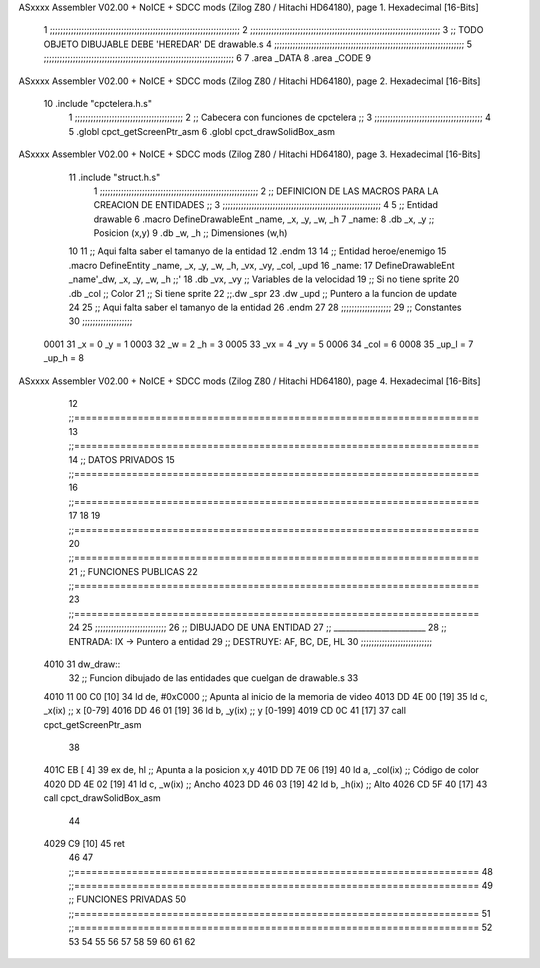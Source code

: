 ASxxxx Assembler V02.00 + NoICE + SDCC mods  (Zilog Z80 / Hitachi HD64180), page 1.
Hexadecimal [16-Bits]



                              1 ;;;;;;;;;;;;;;;;;;;;;;;;;;;;;;;;;;;;;;;;;;;;;;;;;;;;;;;;;;;;;;;;;;;;;;;;
                              2 ;;;;;;;;;;;;;;;;;;;;;;;;;;;;;;;;;;;;;;;;;;;;;;;;;;;;;;;;;;;;;;;;;;;;;;;;
                              3 ;; TODO OBJETO DIBUJABLE DEBE 'HEREDAR' DE drawable.s
                              4 ;;;;;;;;;;;;;;;;;;;;;;;;;;;;;;;;;;;;;;;;;;;;;;;;;;;;;;;;;;;;;;;;;;;;;;;;
                              5 ;;;;;;;;;;;;;;;;;;;;;;;;;;;;;;;;;;;;;;;;;;;;;;;;;;;;;;;;;;;;;;;;;;;;;;;;
                              6 
                              7 .area _DATA
                              8 .area _CODE
                              9 
ASxxxx Assembler V02.00 + NoICE + SDCC mods  (Zilog Z80 / Hitachi HD64180), page 2.
Hexadecimal [16-Bits]



                             10 .include "cpctelera.h.s"
                              1 ;;;;;;;;;;;;;;;;;;;;;;;;;;;;;;;;;;;;;;;;;
                              2 ;; Cabecera con funciones de cpctelera ;;
                              3 ;;;;;;;;;;;;;;;;;;;;;;;;;;;;;;;;;;;;;;;;;
                              4 
                              5 .globl cpct_getScreenPtr_asm
                              6 .globl cpct_drawSolidBox_asm
ASxxxx Assembler V02.00 + NoICE + SDCC mods  (Zilog Z80 / Hitachi HD64180), page 3.
Hexadecimal [16-Bits]



                             11 .include "struct.h.s"
                              1 ;;;;;;;;;;;;;;;;;;;;;;;;;;;;;;;;;;;;;;;;;;;;;;;;;;;;;;;;;;;;
                              2 ;; DEFINICION DE LAS MACROS PARA LA CREACION DE ENTIDADES ;;
                              3 ;;;;;;;;;;;;;;;;;;;;;;;;;;;;;;;;;;;;;;;;;;;;;;;;;;;;;;;;;;;;
                              4 
                              5 ;; Entidad drawable
                              6 .macro DefineDrawableEnt _name, _x, _y, _w, _h
                              7 _name:
                              8    .db   _x, _y      ;; Posicion    (x,y)
                              9    .db   _w, _h      ;; Dimensiones (w,h)
                             10 
                             11 ;; Aqui falta saber el tamanyo de la entidad
                             12 .endm
                             13 
                             14 ;; Entidad heroe/enemigo
                             15 .macro DefineEntity _name, _x, _y, _w, _h, _vx, _vy, _col, _upd
                             16 _name:
                             17    DefineDrawableEnt _name'_dw, _x, _y, _w, _h                    ;;'
                             18    .db   _vx, _vy    ;; Variables de la velocidad
                             19 ;; Si no tiene sprite
                             20    .db   _col        ;; Color
                             21 ;; Si tiene sprite
                             22 ;;.dw   _spr
                             23    .dw   _upd        ;; Puntero a la funcion de update
                             24 
                             25 ;; Aqui falta saber el tamanyo de la entidad
                             26 .endm
                             27 
                             28 ;;;;;;;;;;;;;;;;;;;
                             29 ;; Constantes
                             30 ;;;;;;;;;;;;;;;;;;;
                     0001    31    _x = 0      _y = 1
                     0003    32    _w = 2      _h = 3
                     0005    33   _vx = 4     _vy = 5
                     0006    34  _col = 6
                     0008    35 _up_l = 7   _up_h = 8
ASxxxx Assembler V02.00 + NoICE + SDCC mods  (Zilog Z80 / Hitachi HD64180), page 4.
Hexadecimal [16-Bits]



                             12 ;;======================================================================
                             13 ;;======================================================================
                             14 ;; DATOS PRIVADOS
                             15 ;;======================================================================
                             16 ;;======================================================================
                             17 
                             18 
                             19 ;;======================================================================
                             20 ;;======================================================================
                             21 ;; FUNCIONES PUBLICAS
                             22 ;;======================================================================
                             23 ;;======================================================================
                             24 
                             25 ;;;;;;;;;;;;;;;;;;;;;;;;;;;
                             26 ;; DIBUJADO DE UNA ENTIDAD
                             27 ;; _______________________
                             28 ;; ENTRADA: IX -> Puntero a entidad
                             29 ;; DESTRUYE: AF, BC, DE, HL
                             30 ;;;;;;;;;;;;;;;;;;;;;;;;;;;
   4010                      31 dw_draw::
                             32    ;; Funcion dibujado de las entidades que cuelgan de drawable.s
                             33 
   4010 11 00 C0      [10]   34    ld    de,   #0xC000     ;; Apunta al inicio de la memoria de video
   4013 DD 4E 00      [19]   35    ld     c,   _x(ix)      ;; x  [0-79]
   4016 DD 46 01      [19]   36    ld     b,   _y(ix)      ;; y  [0-199]
   4019 CD 0C 41      [17]   37    call cpct_getScreenPtr_asm
                             38 
   401C EB            [ 4]   39    ex    de,   hl          ;; Apunta a la posicion x,y
   401D DD 7E 06      [19]   40    ld     a,   _col(ix)    ;; Código de color
   4020 DD 4E 02      [19]   41    ld     c,   _w(ix)      ;; Ancho
   4023 DD 46 03      [19]   42    ld     b,   _h(ix)      ;; Alto
   4026 CD 5F 40      [17]   43    call cpct_drawSolidBox_asm
                             44 
   4029 C9            [10]   45    ret
                             46 
                             47 ;;======================================================================
                             48 ;;======================================================================
                             49 ;; FUNCIONES PRIVADAS
                             50 ;;======================================================================
                             51 ;;======================================================================
                             52 
                             53 
                             54 
                             55 
                             56 
                             57 
                             58 
                             59 
                             60 
                             61 
                             62 
